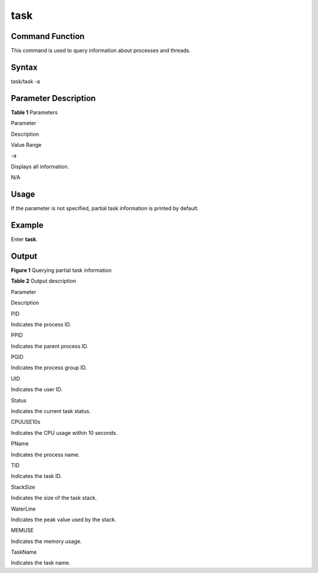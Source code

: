 task
====

Command Function
----------------

This command is used to query information about processes and threads.

Syntax
------

task/task -a

Parameter Description
---------------------

**Table 1** Parameters

.. raw:: html

   <table>

.. raw:: html

   <thead align="left">

.. raw:: html

   <tr id="row678mcpsimp">

.. raw:: html

   <th class="cellrowborder" valign="top" width="21%" id="mcps1.2.4.1.1">

.. raw:: html

   <p id="p680mcpsimp">

Parameter

.. raw:: html

   </p>

.. raw:: html

   </th>

.. raw:: html

   <th class="cellrowborder" valign="top" width="52%" id="mcps1.2.4.1.2">

.. raw:: html

   <p id="p682mcpsimp">

Description

.. raw:: html

   </p>

.. raw:: html

   </th>

.. raw:: html

   <th class="cellrowborder" valign="top" width="27%" id="mcps1.2.4.1.3">

.. raw:: html

   <p id="p684mcpsimp">

Value Range

.. raw:: html

   </p>

.. raw:: html

   </th>

.. raw:: html

   </tr>

.. raw:: html

   </thead>

.. raw:: html

   <tbody>

.. raw:: html

   <tr id="row685mcpsimp">

.. raw:: html

   <td class="cellrowborder" valign="top" width="21%" headers="mcps1.2.4.1.1 ">

.. raw:: html

   <p id="p687mcpsimp">

-a

.. raw:: html

   </p>

.. raw:: html

   </td>

.. raw:: html

   <td class="cellrowborder" valign="top" width="52%" headers="mcps1.2.4.1.2 ">

.. raw:: html

   <p id="p689mcpsimp">

Displays all information.

.. raw:: html

   </p>

.. raw:: html

   </td>

.. raw:: html

   <td class="cellrowborder" valign="top" width="27%" headers="mcps1.2.4.1.3 ">

.. raw:: html

   <p id="p691mcpsimp">

N/A

.. raw:: html

   </p>

.. raw:: html

   </td>

.. raw:: html

   </tr>

.. raw:: html

   </tbody>

.. raw:: html

   </table>

Usage
-----

If the parameter is not specified, partial task information is printed
by default.

Example
-------

Enter **task**.

Output
------

| **Figure 1** Querying partial task information
| |image1|

**Table 2** Output description

.. raw:: html

   <table>

.. raw:: html

   <thead align="left">

.. raw:: html

   <tr id="row814mcpsimp">

.. raw:: html

   <th class="cellrowborder" valign="top" width="50%" id="mcps1.2.3.1.1">

.. raw:: html

   <p id="p816mcpsimp">

Parameter

.. raw:: html

   </p>

.. raw:: html

   </th>

.. raw:: html

   <th class="cellrowborder" valign="top" width="50%" id="mcps1.2.3.1.2">

.. raw:: html

   <p id="p818mcpsimp">

Description

.. raw:: html

   </p>

.. raw:: html

   </th>

.. raw:: html

   </tr>

.. raw:: html

   </thead>

.. raw:: html

   <tbody>

.. raw:: html

   <tr id="row20360171311398">

.. raw:: html

   <td class="cellrowborder" valign="top" width="50%" headers="mcps1.2.3.1.1 ">

.. raw:: html

   <p id="p123611139397">

PID

.. raw:: html

   </p>

.. raw:: html

   </td>

.. raw:: html

   <td class="cellrowborder" valign="top" width="50%" headers="mcps1.2.3.1.2 ">

.. raw:: html

   <p id="p3361171333920">

Indicates the process ID.

.. raw:: html

   </p>

.. raw:: html

   </td>

.. raw:: html

   </tr>

.. raw:: html

   <tr id="row262535153913">

.. raw:: html

   <td class="cellrowborder" valign="top" width="50%" headers="mcps1.2.3.1.1 ">

.. raw:: html

   <p id="p862625163918">

PPID

.. raw:: html

   </p>

.. raw:: html

   </td>

.. raw:: html

   <td class="cellrowborder" valign="top" width="50%" headers="mcps1.2.3.1.2 ">

.. raw:: html

   <p id="p1062611511398">

Indicates the parent process ID.

.. raw:: html

   </p>

.. raw:: html

   </td>

.. raw:: html

   </tr>

.. raw:: html

   <tr id="row9683953153916">

.. raw:: html

   <td class="cellrowborder" valign="top" width="50%" headers="mcps1.2.3.1.1 ">

.. raw:: html

   <p id="p76831753103915">

PGID

.. raw:: html

   </p>

.. raw:: html

   </td>

.. raw:: html

   <td class="cellrowborder" valign="top" width="50%" headers="mcps1.2.3.1.2 ">

.. raw:: html

   <p id="p2068355383916">

Indicates the process group ID.

.. raw:: html

   </p>

.. raw:: html

   </td>

.. raw:: html

   </tr>

.. raw:: html

   <tr id="row85721136402">

.. raw:: html

   <td class="cellrowborder" valign="top" width="50%" headers="mcps1.2.3.1.1 ">

.. raw:: html

   <p id="p8572151313402">

UID

.. raw:: html

   </p>

.. raw:: html

   </td>

.. raw:: html

   <td class="cellrowborder" valign="top" width="50%" headers="mcps1.2.3.1.2 ">

.. raw:: html

   <p id="p55721813164013">

Indicates the user ID.

.. raw:: html

   </p>

.. raw:: html

   </td>

.. raw:: html

   </tr>

.. raw:: html

   <tr id="row19180126151415">

.. raw:: html

   <td class="cellrowborder" valign="top" width="50%" headers="mcps1.2.3.1.1 ">

.. raw:: html

   <p id="p836mcpsimp">

Status

.. raw:: html

   </p>

.. raw:: html

   </td>

.. raw:: html

   <td class="cellrowborder" valign="top" width="50%" headers="mcps1.2.3.1.2 ">

.. raw:: html

   <p id="p838mcpsimp">

Indicates the current task status.

.. raw:: html

   </p>

.. raw:: html

   </td>

.. raw:: html

   </tr>

.. raw:: html

   <tr id="row511517331702">

.. raw:: html

   <td class="cellrowborder" valign="top" width="50%" headers="mcps1.2.3.1.1 ">

.. raw:: html

   <p id="p2116833506">

CPUUSE10s

.. raw:: html

   </p>

.. raw:: html

   </td>

.. raw:: html

   <td class="cellrowborder" valign="top" width="50%" headers="mcps1.2.3.1.2 ">

.. raw:: html

   <p id="p2011611331604">

Indicates the CPU usage within 10 seconds.

.. raw:: html

   </p>

.. raw:: html

   </td>

.. raw:: html

   </tr>

.. raw:: html

   <tr id="row136191839311">

.. raw:: html

   <td class="cellrowborder" valign="top" width="50%" headers="mcps1.2.3.1.1 ">

.. raw:: html

   <p id="p66199397110">

PName

.. raw:: html

   </p>

.. raw:: html

   </td>

.. raw:: html

   <td class="cellrowborder" valign="top" width="50%" headers="mcps1.2.3.1.2 ">

.. raw:: html

   <p id="p11619153916110">

Indicates the process name.

.. raw:: html

   </p>

.. raw:: html

   </td>

.. raw:: html

   </tr>

.. raw:: html

   <tr id="row824mcpsimp">

.. raw:: html

   <td class="cellrowborder" valign="top" width="50%" headers="mcps1.2.3.1.1 ">

.. raw:: html

   <p id="p826mcpsimp">

TID

.. raw:: html

   </p>

.. raw:: html

   </td>

.. raw:: html

   <td class="cellrowborder" valign="top" width="50%" headers="mcps1.2.3.1.2 ">

.. raw:: html

   <p id="p828mcpsimp">

Indicates the task ID.

.. raw:: html

   </p>

.. raw:: html

   </td>

.. raw:: html

   </tr>

.. raw:: html

   <tr id="row839mcpsimp">

.. raw:: html

   <td class="cellrowborder" valign="top" width="50%" headers="mcps1.2.3.1.1 ">

.. raw:: html

   <p id="p841mcpsimp">

StackSize

.. raw:: html

   </p>

.. raw:: html

   </td>

.. raw:: html

   <td class="cellrowborder" valign="top" width="50%" headers="mcps1.2.3.1.2 ">

.. raw:: html

   <p id="p843mcpsimp">

Indicates the size of the task stack.

.. raw:: html

   </p>

.. raw:: html

   </td>

.. raw:: html

   </tr>

.. raw:: html

   <tr id="row844mcpsimp">

.. raw:: html

   <td class="cellrowborder" valign="top" width="50%" headers="mcps1.2.3.1.1 ">

.. raw:: html

   <p id="p846mcpsimp">

WaterLine

.. raw:: html

   </p>

.. raw:: html

   </td>

.. raw:: html

   <td class="cellrowborder" valign="top" width="50%" headers="mcps1.2.3.1.2 ">

.. raw:: html

   <p id="p848mcpsimp">

Indicates the peak value used by the stack.

.. raw:: html

   </p>

.. raw:: html

   </td>

.. raw:: html

   </tr>

.. raw:: html

   <tr id="row10188146131813">

.. raw:: html

   <td class="cellrowborder" valign="top" width="50%" headers="mcps1.2.3.1.1 ">

.. raw:: html

   <p id="p218912671818">

MEMUSE

.. raw:: html

   </p>

.. raw:: html

   </td>

.. raw:: html

   <td class="cellrowborder" valign="top" width="50%" headers="mcps1.2.3.1.2 ">

.. raw:: html

   <p id="p1518926151810">

Indicates the memory usage.

.. raw:: html

   </p>

.. raw:: html

   </td>

.. raw:: html

   </tr>

.. raw:: html

   <tr id="row45465584313">

.. raw:: html

   <td class="cellrowborder" valign="top" width="50%" headers="mcps1.2.3.1.1 ">

.. raw:: html

   <p id="p821mcpsimp">

TaskName

.. raw:: html

   </p>

.. raw:: html

   </td>

.. raw:: html

   <td class="cellrowborder" valign="top" width="50%" headers="mcps1.2.3.1.2 ">

.. raw:: html

   <p id="p823mcpsimp">

Indicates the task name.

.. raw:: html

   </p>

.. raw:: html

   </td>

.. raw:: html

   </tr>

.. raw:: html

   </tbody>

.. raw:: html

   </table>

.. |image1| image:: figures/querying-partial-task-information.png
